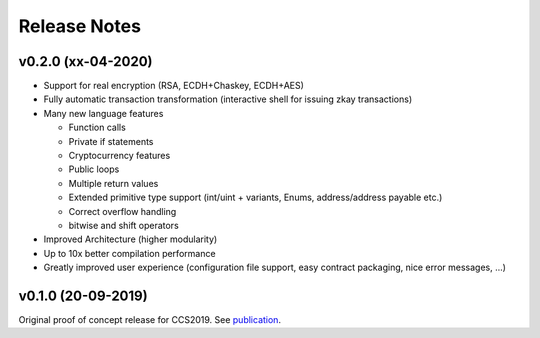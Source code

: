 Release Notes
================================

v0.2.0 (xx-04-2020)
--------------------

- Support for real encryption (RSA, ECDH+Chaskey, ECDH+AES)
- Fully automatic transaction transformation (interactive shell for issuing zkay transactions)
- Many new language features

  * Function calls
  * Private if statements
  * Cryptocurrency features
  * Public loops
  * Multiple return values
  * Extended primitive type support (int/uint + variants, Enums, address/address payable etc.)
  * Correct overflow handling
  * bitwise and shift operators

- Improved Architecture (higher modularity)
- Up to 10x better compilation performance
- Greatly improved user experience (configuration file support, easy contract packaging, nice error messages, ...)


v0.1.0 (20-09-2019)
--------------------
Original proof of concept release for CCS2019.
See `publication <https://www.sri.inf.ethz.ch/publications/steffen2019zkay>`_.
